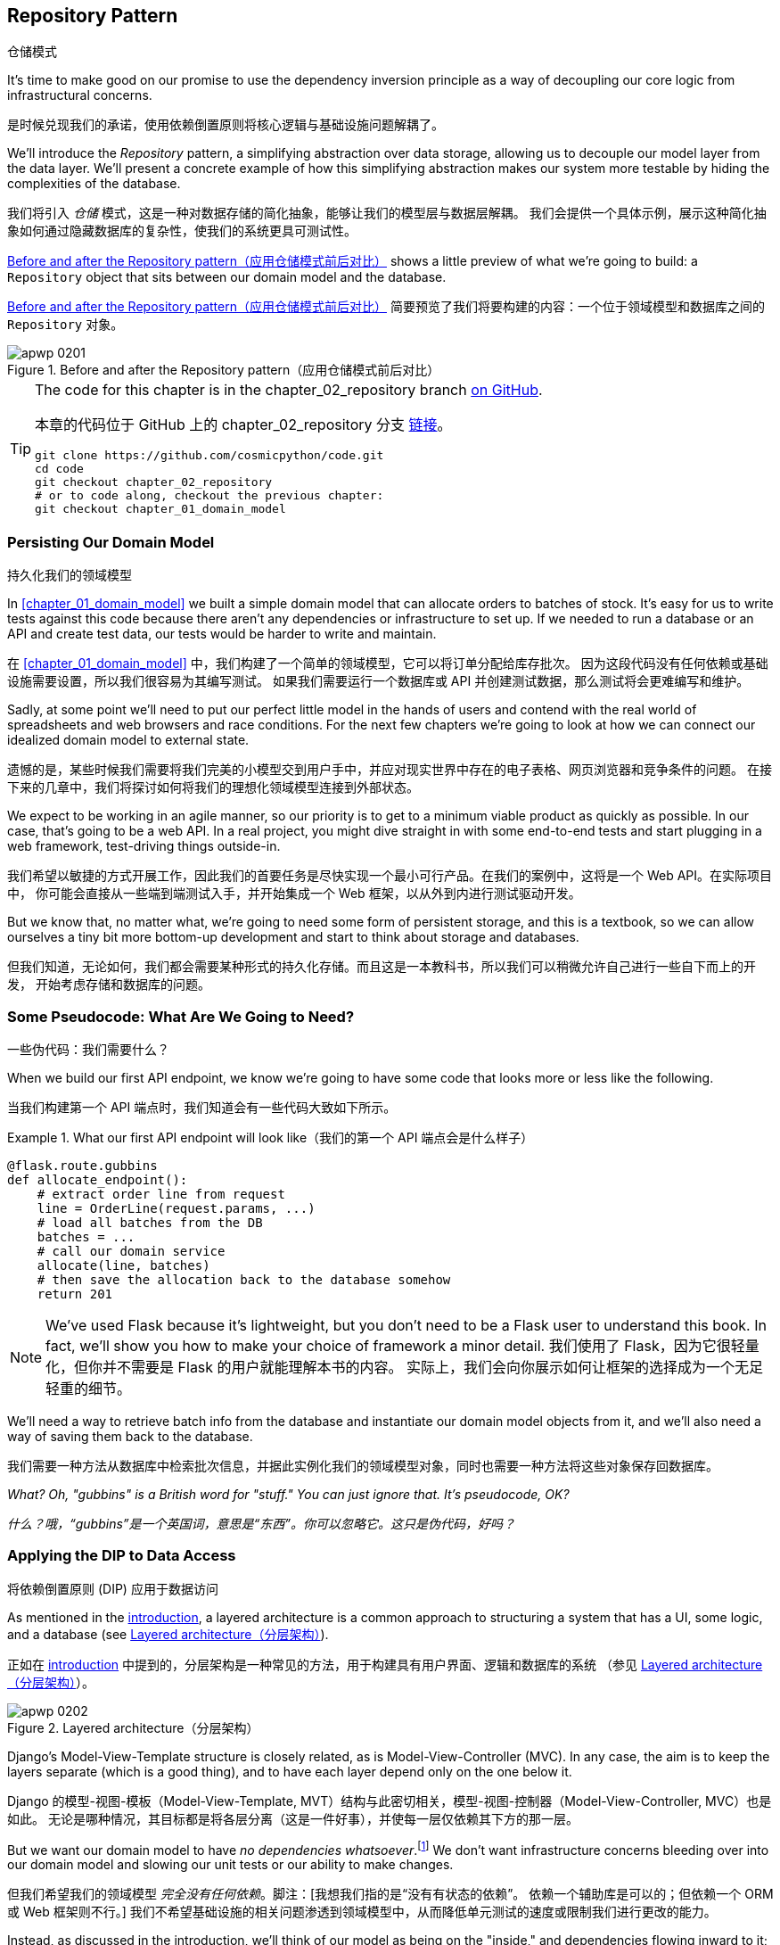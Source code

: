 [[chapter_02_repository]]
== Repository Pattern
仓储模式

It's time to make good on our promise to use the dependency inversion principle as
a way of decoupling our core logic from infrastructural concerns.

是时候兑现我们的承诺，使用依赖倒置原则将核心逻辑与基础设施问题解耦了。

((("storage", seealso="repositories; Repository pattern")))
((("Repository pattern")))
((("data storage, Repository pattern and")))
We'll introduce the _Repository_ pattern, a simplifying abstraction over data storage,
allowing us to decouple our model layer from the data layer. We'll present a
concrete example of how this simplifying abstraction makes our system more
testable by hiding the complexities of the database.

我们将引入 _仓储_ 模式，这是一种对数据存储的简化抽象，能够让我们的模型层与数据层解耦。
我们会提供一个具体示例，展示这种简化抽象如何通过隐藏数据库的复杂性，使我们的系统更具可测试性。

<<maps_chapter_02>> shows a little preview of what we're going to build:
a `Repository` object that sits between our domain model and the database.

<<maps_chapter_02>> 简要预览了我们将要构建的内容：一个位于领域模型和数据库之间的 `Repository` 对象。

[[maps_chapter_02]]
.Before and after the Repository pattern（应用仓储模式前后对比）
image::images/apwp_0201.png[]

[TIP]
====
The code for this chapter is in the
chapter_02_repository branch https://oreil.ly/6STDu[on GitHub].

本章的代码位于 GitHub 上的 chapter_02_repository 分支 https://oreil.ly/6STDu[链接]。

----
git clone https://github.com/cosmicpython/code.git
cd code
git checkout chapter_02_repository
# or to code along, checkout the previous chapter:
git checkout chapter_01_domain_model
----
====


=== Persisting Our Domain Model
持久化我们的领域模型

((("domain model", "persisting")))
In <<chapter_01_domain_model>> we built a simple domain model that can allocate orders
to batches of stock. It's easy for us to write tests against this code because
there aren't any dependencies or infrastructure to set up. If we needed to run
a database or an API and create test data, our tests would be harder to write
and maintain.

在 <<chapter_01_domain_model>> 中，我们构建了一个简单的领域模型，它可以将订单分配给库存批次。
因为这段代码没有任何依赖或基础设施需要设置，所以我们很容易为其编写测试。
如果我们需要运行一个数据库或 API 并创建测试数据，那么测试将会更难编写和维护。

Sadly, at some point we'll need to put our perfect little model in the hands of
users and contend with the real world of spreadsheets and web
browsers and race conditions. For the next few chapters we're going to look at
how we can connect our idealized domain model to external state.

遗憾的是，某些时候我们需要将我们完美的小模型交到用户手中，并应对现实世界中存在的电子表格、网页浏览器和竞争条件的问题。
在接下来的几章中，我们将探讨如何将我们的理想化领域模型连接到外部状态。

((("minimum viable product")))
We expect to be working in an agile manner, so our priority is to get to a
minimum viable product as quickly as possible. In our case, that's going to be
a web API. In a real project, you might dive straight in with some end-to-end
tests and start plugging in a web framework, test-driving things outside-in.

我们希望以敏捷的方式开展工作，因此我们的首要任务是尽快实现一个最小可行产品。在我们的案例中，这将是一个 Web API。在实际项目中，
你可能会直接从一些端到端测试入手，并开始集成一个 Web 框架，以从外到内进行测试驱动开发。

But we know that, no matter what, we're going to need some form of persistent
storage, and this is a textbook, so we can allow ourselves a tiny bit more
bottom-up development and start to think about storage and databases.

但我们知道，无论如何，我们都会需要某种形式的持久化存储。而且这是一本教科书，所以我们可以稍微允许自己进行一些自下而上的开发，
开始考虑存储和数据库的问题。


=== Some Pseudocode: What Are We Going to Need?
一些伪代码：我们需要什么？

When we build our first API endpoint, we know we're going to have
some code that looks more or less like the following.

当我们构建第一个 API 端点时，我们知道会有一些代码大致如下所示。

[[api_endpoint_pseudocode]]
.What our first API endpoint will look like（我们的第一个 API 端点会是什么样子）
====
[role="skip"]
[source,python]
----
@flask.route.gubbins
def allocate_endpoint():
    # extract order line from request
    line = OrderLine(request.params, ...)
    # load all batches from the DB
    batches = ...
    # call our domain service
    allocate(line, batches)
    # then save the allocation back to the database somehow
    return 201
----
====

NOTE: We've used Flask because it's lightweight, but you don't need
    to be a Flask user to understand this book. In fact, we'll show you how
    to make your choice of framework a minor detail.
    ((("Flask framework")))
我们使用了 Flask，因为它很轻量化，但你并不需要是 Flask 的用户就能理解本书的内容。
实际上，我们会向你展示如何让框架的选择成为一个无足轻重的细节。

We'll need a way to retrieve batch info from the database and instantiate our domain
model objects from it, and we'll also need a way of saving them back to the
database.

我们需要一种方法从数据库中检索批次信息，并据此实例化我们的领域模型对象，同时也需要一种方法将这些对象保存回数据库。

_What? Oh, "gubbins" is a British word for "stuff." You can just ignore that. It's pseudocode, OK?_

_什么？哦，“gubbins”是一个英国词，意思是“东西”。你可以忽略它。这只是伪代码，好吗？_


=== Applying the DIP to Data Access
将依赖倒置原则 (DIP) 应用于数据访问

((("layered architecture")))
((("data access, applying dependency inversion principle to")))
As mentioned in the <<introduction, introduction>>, a layered architecture is a common
 approach to structuring a system that has a UI, some logic, and a database (see
<<layered_architecture2>>).

正如在 <<introduction, introduction>> 中提到的，分层架构是一种常见的方法，用于构建具有用户界面、逻辑和数据库的系统
（参见 <<layered_architecture2>>）。

[role="width-75"]
[[layered_architecture2]]
.Layered architecture（分层架构）
image::images/apwp_0202.png[]


Django's Model-View-Template structure is closely related, as is
Model-View-Controller (MVC). In any case, the aim is to keep the layers
separate (which is a good thing), and to have each layer depend only on the one
below it.

Django 的模型-视图-模板（Model-View-Template, MVT）结构与此密切相关，模型-视图-控制器（Model-View-Controller, MVC）也是如此。
无论是哪种情况，其目标都是将各层分离（这是一件好事），并使每一层仅依赖其下方的那一层。

((("dependencies", "none in domain model")))
But we want our domain model to have __no dependencies whatsoever__.footnote:[
I suppose we mean "no stateful dependencies." Depending on a helper library is
fine; depending on an ORM or a web framework is not.]
We don't want infrastructure concerns bleeding over into our domain model and
slowing our unit tests or our ability to make changes.

但我们希望我们的领域模型 __完全没有任何依赖__。脚注：[我想我们指的是“没有有状态的依赖”。
依赖一个辅助库是可以的；但依赖一个 ORM 或 Web 框架则不行。]
我们不希望基础设施的相关问题渗透到领域模型中，从而降低单元测试的速度或限制我们进行更改的能力。

((("onion architecture")))
Instead, as discussed in the introduction, we'll think of our model as being on the
"inside," and dependencies flowing inward to it; this is what people sometimes call
_onion architecture_ (see <<onion_architecture>>).

相反，正如在引言中讨论的那样，我们将把我们的模型视为处于“内部”，依赖关系向内流向它；
这有时被称为 _洋葱架构_（参见 <<onion_architecture>>）。

[role="width-75"]
[[onion_architecture]]
.Onion architecture（洋葱架构）
image::images/apwp_0203.png[]
[role="image-source"]
----
[ditaa, apwp_0203]
+------------------------+
|   Presentation Layer   |
+------------------------+
           |
           V
+--------------------------------------------------+
|                  Domain Model                    |
+--------------------------------------------------+
                                        ^
                                        |
                             +---------------------+
                             |    Database Layer   |
                             +---------------------+
----

[role="nobreakinside less_space"]
.Is This Ports and Adapters?（这是端口和适配器模式吗？）
****
If you've been reading about architectural patterns, you may be asking
yourself questions like this:

如果你一直在阅读有关架构模式的内容，你可能会问自己这样的问题：

____
_Is this ports and adapters? Or is it hexagonal architecture? Is that the same as onion architecture? What about the clean architecture? What's a port, and what's an adapter? Why do you people have so many words for the same thing?_
_这是端口与适配器架构吗？还是六边形架构？这和洋葱架构是一样的吗？那“整洁架构”又是什么？什么是端口，什么是适配器？你们为什么用这么多词来描述同一件事？_
____

((("dependency inversion principle")))
((("Seemann, Mark, blog post")))
Although some people like to nitpick over the differences, all these are
pretty much names for the same thing, and they all boil down to the
dependency inversion principle: high-level modules (the domain) should
not depend on low-level ones (the infrastructure).footnote:[Mark Seemann has
https://oreil.ly/LpFS9[an excellent blog post] on the topic.]

尽管有些人喜欢在细节上挑剔这些名称的区别，但它们基本上是同一件事的不同叫法，它们都归结于依赖倒置原则：高层模块（领域）不应该
依赖低层模块（基础设施）。脚注：[Mark Seemann 在这个主题上写了一篇https://oreil.ly/LpFS9[出色的博客文章]。]

We'll get into some of the nitty-gritty around "depending on abstractions,"
and whether there is a Pythonic equivalent of interfaces,
<<depend_on_abstractions,later in the book>>. See also <<what_is_a_port_and_what_is_an_adapter>>.

我们将在本书的 <<depend_on_abstractions>> 部分深入探讨一些关于“依赖抽象”的细节，以及是否存在 _Python_ 式的接口等价物。
另请参见 <<what_is_a_port_and_what_is_an_adapter>>。
****


=== Reminder: Our Model
提醒：我们的模型

((("domain model", id="ix_domod")))
Let's remind ourselves of our domain model (see <<model_diagram_reminder>>):
an allocation is the concept of linking an `OrderLine` to a `Batch`.  We're
storing the allocations as a collection on our `Batch` object.

让我们回顾一下我们的领域模型（参见 <<model_diagram_reminder>>）：
“分配”是将一个 `OrderLine` 关联到一个 `Batch` 的概念。
我们将分配存储为 `Batch` 对象上的一个集合。

[[model_diagram_reminder]]
.Our model（我们的模型）
image::images/apwp_0103.png[]
// see chapter_01_domain_model for diagram source

Let's see how we might translate this to a relational database.

让我们看看如何将其转换为关系型数据库。


==== The "Normal" ORM Way: Model Depends on ORM
“常规” ORM 方法：模型依赖于 ORM

((("SQL", "generating for domain model objects")))
((("domain model", "translating to relational database", "normal ORM way, model depends on ORM")))
These days, it's unlikely that your team members are hand-rolling their own SQL queries.
Instead, you're almost certainly using some kind of framework to generate
SQL for you based on your model objects.

如今，你的团队成员很可能不再手写 SQL 查询了。相反，你几乎肯定会使用某种框架，根据模型对象为你生成 SQL。

((("object-relational mappers (ORMs)")))
These frameworks are called _object-relational mappers_ (ORMs) because they exist to
bridge the conceptual gap between the world of objects and domain modeling and
the world of databases and relational algebra.

这些框架被称为 _对象关系映射器_（ORM），因为它们的存在是为了弥合对象和领域建模的世界与数据库和关系代数的世界之间的概念差距。

((("persistence ignorance")))
The most important thing an ORM gives us is _persistence ignorance_: the idea
that our fancy domain model doesn't need to know anything about how data is
loaded or persisted. This helps keep our domain clean of direct dependencies
on particular database technologies.footnote:[In this sense, using an ORM is
already an example of the DIP. Instead of depending on hardcoded SQL, we depend
on an abstraction, the ORM. But that's not enough for us—not in this book!]

ORM 提供给我们的最重要的功能是 _持久化无感（persistence ignorance）_：即我们的高级领域模型无需了解数据如何加载或持久化。
这样可以使我们的领域模型避免直接依赖特定的数据库技术。
脚注：[从这个角度来看，使用 ORM 本身已经是依赖倒置原则（DIP）的一个示例。
与其依赖硬编码的 SQL，我们依赖的是一个抽象层，即 ORM。
但这对于我们来说还不够——至少在本书中还不足够！]

((("object-relational mappers (ORMs)", "SQLAlchemy, model depends on ORM")))
((("SQLAlchemy", "declarative syntax, model depends on ORM")))
But if you follow the typical SQLAlchemy tutorial, you'll end up with something
like this:

但如果你按照典型的 SQLAlchemy 教程操作，你最终会得到如下代码：


[[typical_sqlalchemy_example]]
.SQLAlchemy "declarative" syntax, model depends on ORM (orm.py)（SQLAlchemy 的“声明式”语法，模型依赖于 ORM）
====
[role="skip"]
[source,python]
----
from sqlalchemy import Column, ForeignKey, Integer, String
from sqlalchemy.ext.declarative import declarative_base
from sqlalchemy.orm import relationship

Base = declarative_base()

class Order(Base):
    id = Column(Integer, primary_key=True)

class OrderLine(Base):
    id = Column(Integer, primary_key=True)
    sku = Column(String(250))
    qty = Integer(String(250))
    order_id = Column(Integer, ForeignKey('order.id'))
    order = relationship(Order)

class Allocation(Base):
    ...
----
====

You don't need to understand SQLAlchemy to see that our pristine model is now
full of dependencies on the ORM and is starting to look ugly as hell besides.
Can we really say this model is ignorant of the database? How can it be
separate from storage concerns when our model properties are directly coupled
to database columns?

即使你不了解 SQLAlchemy，也能看出我们原本干净的模型现在充满了对 ORM 的依赖，而且看起来开始非常难看。
我们真的还能说这个模型对数据库是无感知的吗？当我们的模型属性直接与数据库列耦合时，
它怎么可能与存储问题分离？

[role="nobreakinside less_space"]
.Django's ORM Is Essentially the Same, but More Restrictive（Django 的 ORM 本质上是相同的，但限制更多）
****

((("Django", "ORM example")))
((("object-relational mappers (ORMs)", "Django ORM example")))
If you're more used to Django, the preceding "declarative" SQLAlchemy snippet
translates to something like this:

如果你更熟悉 Django，上述“声明式”的 SQLAlchemy 代码片段可以转换成类似如下的内容：

[[django_orm_example]]
.Django ORM example（Django ORM 示例）
====
[source,python]
[role="skip"]
----
class Order(models.Model):
    pass

class OrderLine(models.Model):
    sku = models.CharField(max_length=255)
    qty = models.IntegerField()
    order = models.ForeignKey(Order)

class Allocation(models.Model):
    ...
----
====

The point is the same--our model classes inherit directly from ORM
classes, so our model depends on the ORM.  We want it to be the other
way around.

重点是一样的——我们的模型类直接继承自 ORM 类，因此我们的模型依赖于 ORM。而我们希望情况正好相反。

Django doesn't provide an equivalent for SQLAlchemy's classical mapper,
but see <<appendix_django>> for examples of how to apply dependency
inversion and the Repository pattern to Django.

Django 不提供与 SQLAlchemy 的经典映射器等价的功能，但请参阅 <<appendix_django>>，了解如何将依赖倒置原则和仓储模式应用于 Django 的示例。

****



==== Inverting the Dependency: ORM Depends on Model
依赖倒置：ORM 依赖于模型

((("mappers")))
((("classical mapping")))
((("SQLAlchemy", "explicit ORM mapping with SQLAlchemy Table objects")))
((("dependency inversion principle", "ORM depends on the data model")))
((("domain model", "translating to relational database", "ORM depends on the model")))
((("object-relational mappers (ORMs)", "ORM depends on the data model")))
Well, thankfully, that's not the only way to use SQLAlchemy.  The alternative is
to define your schema separately, and to define an explicit _mapper_ for how to convert
between the schema and our domain model, what SQLAlchemy calls a
https://oreil.ly/ZucTG[classical mapping]:

幸运的是，这并不是使用 SQLAlchemy 的唯一方法。另一种方式是单独定义你的模式，并明确定义一个 _映射器_（mapper），
用于在模式和我们的领域模型之间进行转换，SQLAlchemy 将其称为 https://oreil.ly/ZucTG[经典映射]：

[role="nobreakinside less_space"]
[[sqlalchemy_classical_mapper]]
.Explicit ORM mapping with SQLAlchemy Table objects (orm.py)（使用 SQLAlchemy 的 Table 对象进行显式 ORM 映射）
====
[source,python]
----
from sqlalchemy.orm import mapper, relationship

import model  #<1>


metadata = MetaData()

order_lines = Table(  #<2>
    "order_lines",
    metadata,
    Column("id", Integer, primary_key=True, autoincrement=True),
    Column("sku", String(255)),
    Column("qty", Integer, nullable=False),
    Column("orderid", String(255)),
)

...

def start_mappers():
    lines_mapper = mapper(model.OrderLine, order_lines)  #<3>
----
====

<1> The ORM imports (or "depends on" or "knows about") the domain model, and
    not the other way around.
ORM 导入（或“依赖于”或“了解”）领域模型，而不是相反的方向。

<2> We define our database tables and columns by using SQLAlchemy's
    abstractions.footnote:[Even in projects where we don't use an ORM, we
    often use SQLAlchemy alongside Alembic to declaratively create
    schemas in Python and to manage migrations, connections,
    and sessions.]
我们使用 SQLAlchemy 的抽象来定义数据库表和列。脚注：[即使在没有使用 ORM 的项目中，我们通常也会结合使用 SQLAlchemy 和 Alembic，
在 _Python_ 中以声明式创建模式，并管理迁移、连接和会话。]

<3> When we call the `mapper` function, SQLAlchemy does its magic to bind
    our domain model classes to the various tables we've defined.
当我们调用 `mapper` 函数时，SQLAlchemy 施展它的魔法，将我们的领域模型类绑定到我们定义的各个表。

// TODO: replace mapper() with registry.map_imperatively()
// https://docs.sqlalchemy.org/en/14/orm/mapping_styles.html?highlight=sqlalchemy#orm-imperative-mapping

The end result will be that, if we call `start_mappers`, we will be able to
easily load and save domain model instances from and to the database. But if
we never call that function, our domain model classes stay blissfully
unaware of the database.

最终的结果是，如果我们调用 `start_mappers`，我们将能够轻松地从数据库加载和保存领域模型实例。
但如果我们从未调用那个函数，我们的领域模型类将完全不需要了解数据库的存在。

// IDEA: add a note about mapper being maybe-deprecated, but link to
// the mailing list post where mike shows how to reimplement it manually.

This gives us all the benefits of SQLAlchemy, including the ability to use
`alembic` for migrations, and the ability to transparently query using our
domain classes, as we'll see.

这为我们带来了 SQLAlchemy 的所有好处，包括使用 `alembic` 进行迁移的能力，
以及使用领域类进行透明查询的能力，正如我们将会看到的那样。

((("object-relational mappers (ORMs)", "ORM depends on the data model", "testing the ORM")))
When you're first trying to build your ORM config, it can be useful to write
tests for it, as in the following example:

当你第一次尝试构建 ORM 配置时，编写测试可能会很有用，例如以下示例所示：


[[orm_tests]]
.Testing the ORM directly (throwaway tests) (test_orm.py)（直接测试 ORM（临时测试））
====
[source,python]
----
def test_orderline_mapper_can_load_lines(session):  #<1>
    session.execute(
        "INSERT INTO order_lines (orderid, sku, qty) VALUES "
        '("order1", "RED-CHAIR", 12),'
        '("order1", "RED-TABLE", 13),'
        '("order2", "BLUE-LIPSTICK", 14)'
    )
    expected = [
        model.OrderLine("order1", "RED-CHAIR", 12),
        model.OrderLine("order1", "RED-TABLE", 13),
        model.OrderLine("order2", "BLUE-LIPSTICK", 14),
    ]
    assert session.query(model.OrderLine).all() == expected


def test_orderline_mapper_can_save_lines(session):
    new_line = model.OrderLine("order1", "DECORATIVE-WIDGET", 12)
    session.add(new_line)
    session.commit()

    rows = list(session.execute('SELECT orderid, sku, qty FROM "order_lines"'))
    assert rows == [("order1", "DECORATIVE-WIDGET", 12)]
----
====

<1> If you haven't used pytest, the `session` argument to this test needs
    explaining. You don't need to worry about the details of pytest or its
    fixtures for the purposes of this book, but the short explanation is that
    you can define common dependencies for your tests as "fixtures," and
    pytest will inject them to the tests that need them by looking at their
    function arguments. In this case, it's a SQLAlchemy database session.
    ((("pytest", "session argument")))
如果你没用过 pytest，那么这个测试中的 `session` 参数需要解释一下。对于本书来说，你不必担心 pytest 或其夹具（fixtures）的细节，
但简短的解释是：你可以将测试中的通用依赖定义为“夹具”，而 pytest 会通过检查测试函数的参数，
将它们注入到需要的测试中。在这个例子中，`session` 是一个 SQLAlchemy 数据库会话。

////
[SG] I set up the conftest to have a session, and could only get the tests to
work if I dropped the (frozen=True) on the OrderLine dataclass, otherwise I
would get dataclasses.FrozenInstanceError: cannot assign to field
'_sa_instance_state' I feel I am having to work quite hard to follow along ;-(.

Is not spelling everything out a deliberate tactic to make the reader learn?
////

You probably wouldn't keep these tests around--as you'll see shortly, once
you've taken the step of inverting the dependency of ORM and domain model, it's
only a small additional step to implement another abstraction called the
Repository pattern, which will be easier to write tests against and will
provide a simple interface for faking out later in tests.

你可能不会保留这些测试——正如你即将看到的，一旦你完成了 ORM 和领域模型的依赖倒置，
再实现另一个称为仓储模式（Repository pattern）的抽象就只需迈出一小步。
该模式将更容易编写测试，并提供一个简单的接口，以便在之后的测试中方便地进行模拟。

But we've already achieved our objective of inverting the traditional
dependency: the domain model stays "pure" and free from infrastructure
concerns. We could throw away SQLAlchemy and use a different ORM, or a totally
different persistence system, and the domain model doesn't need to change at
all.

但我们已经实现了依赖倒置这一目标：领域模型保持“纯粹”，不涉及基础设施问题。我们可以抛弃 SQLAlchemy，
使用不同的 ORM，甚至是完全不同的持久化系统，而领域模型完全不需要做任何改变。


Depending on what you're doing in your domain model, and especially if you
stray far from the OO paradigm, you may find it increasingly hard to get the
ORM to produce the exact behavior you need, and you may need to modify your
domain model.footnote:[Shout-out to the amazingly helpful SQLAlchemy
maintainers, and to Mike Bayer in particular.] As so often happens with
architectural decisions, you'll need to consider a trade-off. As the
Zen of Python says, "Practicality beats purity!"

根据你在领域模型中执行的操作，尤其是当你偏离面向对象（OO）范式时，你可能会发现越来越难以让 ORM 产生满足你需求的准确行为，
这时可能需要修改领域模型。脚注：[特别感谢极其乐于助人的 SQLAlchemy 维护人员，尤其是 Mike Bayer。] 正如架构决策中经常发生的事情，
你需要权衡利弊。正如 _Python_ 之禅所说：“实用性胜过纯粹性！”

((("SQLAlchemy", "using directly in API endpoint")))
At this point, though, our API endpoint might look something like
the following, and we could get it to work just fine:

不过，此时我们的 API 端点可能看起来如下所示，而且我们应该可以正常使其工作：

[[api_endpoint_with_session]]
.Using SQLAlchemy directly in our API endpoint（在我们的 API 端点中直接使用 SQLAlchemy）
====
[role="skip"]
[source,python]
----
@flask.route.gubbins
def allocate_endpoint():
    session = start_session()

    # extract order line from request
    line = OrderLine(
        request.json['orderid'],
        request.json['sku'],
        request.json['qty'],
    )

    # load all batches from the DB
    batches = session.query(Batch).all()

    # call our domain service
    allocate(line, batches)

    # save the allocation back to the database
    session.commit()

    return 201
----
====

////
[SG] from what I remember of the previous code if none of the batches can_allocate then this
allocate(line, batches) will raise OutOfStock.  Is it OK to let this bubble up?  Should you
add a try finally to close the session
////

=== Introducing the Repository Pattern
引入仓储模式

((("Repository pattern", id="ix_Repo")))
((("domain model", startref="ix_domod")))
The _Repository_ pattern is an abstraction over persistent storage. It hides the
boring details of data access by pretending that all of our data is in memory.

_仓储_ 模式是一种对持久存储的抽象。它通过假装所有数据都在内存中，隐藏了数据访问中乏味的细节。

If we had infinite memory in our laptops, we'd have no need for clumsy databases.
Instead, we could just use our objects whenever we liked. What would that look
like?

如果我们的笔记本电脑拥有无限的内存，就不需要笨重的数据库了。我们可以随时使用我们的对象。那么这会是什么样子呢？

[[all_my_data]]
.You have to get your data from somewhere（你必须从某个地方获取数据）
====
[role="skip"]
[source,python]
----
import all_my_data

def create_a_batch():
    batch = Batch(...)
    all_my_data.batches.add(batch)

def modify_a_batch(batch_id, new_quantity):
    batch = all_my_data.batches.get(batch_id)
    batch.change_initial_quantity(new_quantity)

----
====


Even though our objects are in memory, we need to put them _somewhere_ so we can
find them again. Our in-memory data would let us add new objects, just like a
list or a set. Because the objects are in memory, we never need to call a
`.save()` method; we just fetch the object we care about and modify it in memory.

即使我们的对象在内存中，我们仍需要将它们放在 _某个地方_，以便能够再次找到它们。我们的内存数据允许我们像使用列表或集合那样添加新对象。
由于对象在内存中，我们完全不需要调用 `.save()` 方法；只需获取我们关心的对象并在内存中修改它即可。


==== The Repository in the Abstract
抽象中的仓储模式

((("Repository pattern", "simplest possible repository")))
((("Unit of Work pattern")))
The simplest repository has just two methods: `add()` to put a new item in the
repository, and `get()` to return a previously added item.footnote:[
You may be thinking, "What about `list` or `delete` or `update`?" However, in an
ideal world, we modify our model objects one at a time, and delete is
usually handled as a soft-delete—i.e., `batch.cancel()`. Finally, update is
taken care of by the Unit of Work pattern, as you'll see in <<chapter_06_uow>>.]
We stick rigidly to using these methods for data access in our domain and our
service layer. This self-imposed simplicity stops us from coupling our domain
model to the database.

最简单的仓库只包含两个方法：`add()` 用于将新项目加入仓库，`get()` 用于返回先前添加的项目。
脚注：[ 你可能会想，“那 `list`、`delete` 或 `update` 呢？” 然而，在理想的情况下，
我们一次只对模型对象进行修改，而删除通常以软删除的方式处理——比如 `batch.cancel()`。
最后，更新操作由工作单元（Unit of Work）模式处理，如你将在 <<chapter_06_uow>> 中看到的那样。]
我们严格坚持使用这些方法在领域层和服务层中进行数据访问。这种自我施加的简化能够防止我们的领域模型与数据库耦合。

((("abstract base classes (ABCs)", "ABC for the repository")))
Here's what an abstract base class (ABC) for our repository would look like:

以下是我们的仓库的一个抽象基类（Abstract Base Class, ABC）的样子：

[[abstract_repo]]
.The simplest possible repository (repository.py)（最简单的仓储）
====
[source,python]
----
class AbstractRepository(abc.ABC):
    @abc.abstractmethod  #<1>
    def add(self, batch: model.Batch):
        raise NotImplementedError  #<2>

    @abc.abstractmethod
    def get(self, reference) -> model.Batch:
        raise NotImplementedError
----
====


<1> Python tip: `@abc.abstractmethod` is one of the only things that makes
    ABCs actually "work" in Python. Python will refuse to let you instantiate
    a class that does not implement all the `abstractmethods` defined in its
    parent class.footnote:[To really reap the benefits of ABCs (such as they
    may be), be running helpers like `pylint` and `mypy`.]
    ((("@abc.abstractmethod")))
    ((("abstract methods")))
_Python_ 提示：`@abc.abstractmethod` 是让抽象基类（ABCs）在 _Python_ 中真正“起作用”的为数不多的机制之一。
如果一个类没有实现其父类中定义的所有 `abstractmethods`，_Python_ 将拒绝让你实例化该类。
脚注：[如果想真正充分利用抽象基类的好处（如果它们有的话），可以运行如 `pylint` 和 `mypy` 这样的辅助工具。]

<2> `raise NotImplementedError` is nice, but it's neither necessary nor sufficient.
    In fact, your abstract methods can have real behavior that subclasses
    can call out to, if you really want.
`raise NotImplementedError` 很好用，但它既不是必要的，也不是充分的。实际上，如果你确实需要，你的抽象方法甚至可以包含实际的行为，供子类调用。

[role="pagebreak-before less_space"]
.Abstract Base Classes, Duck Typing, and Protocols（抽象基类、鸭子类型和协议）
*******************************************************************************

((("abstract base classes (ABCs)", "using duck typing and protocols instead of")))
((("protocols, abstract base classes, duck typing, and")))
We're using abstract base classes in this book for didactic reasons: we hope
they help explain what the interface of the repository abstraction is.

我们在本书中使用抽象基类是出于教学目的：我们希望它能帮助说明仓库抽象接口的定义。

((("duck typing")))
In real life, we've sometimes found ourselves deleting ABCs from our production
code, because Python makes it too easy to ignore them, and they end up
unmaintained and, at worst, misleading. In practice we often just rely on
Python's duck typing to enable abstractions. To a Pythonista, a repository is
_any_ object that has pass:[<code>add(<em>thing</em>)</code>] and pass:[<code>get(<em>id</em>)</code>] methods.

在实际工作中，我们有时会从生产代码中删除抽象基类（ABCs），因为 _Python_ 让忽略它们变得太容易了，结果这些类往往无人维护，
甚至在最坏的情况下会引起误导。实际上，我们经常只是依赖 _Python_ 的鸭子类型来实现抽象。对于一个 _Python_ 开发者来说，
一个仓库就是 _任何_ 具有 pass:[<code>add(<em>thing</em>)</code>] 和 pass:[<code>get(<em>id</em>)</code>] 方法的对象。

((("PEP 544 protocols")))
An alternative to look into is https://oreil.ly/q9EPC[PEP 544 protocols].
These give you typing without the possibility of inheritance, which "prefer
composition over inheritance" fans will particularly like.

一种可以考虑的替代方案是 https://oreil.ly/q9EPC[PEP 544 协议]。
它们提供了类型支持，但没有继承的可能性，对于那些提倡“组合优于继承”的爱好者来说，这将特别受欢迎。

*******************************************************************************


==== What Is the Trade-Off?
什么是权衡取舍？


[quote, Rich Hickey]
____
You know they say economists know the price of everything and the value of
nothing?  Well, programmers know the benefits of everything and the trade-offs
of nothing.

你知道人们常说经济学家知道一切东西的价格，却不知道它们的价值吗？那么，程序员则是知道一切事物的好处，却不了解它们的权衡取舍。
____

((("Repository pattern", "trade-offs")))
Whenever we introduce an architectural pattern in this book, we'll always
ask, "What do we get for this?  And what does it cost us?"

每当我们在本书中引入一种架构模式时，我们都会问：“我们能从中获得什么？而它的代价是什么？”

Usually, at the very least, we'll be introducing an extra layer of abstraction,
and although we may hope it will reduce complexity overall, it does add
complexity locally, and it has a cost in terms of the raw numbers of moving parts and
ongoing maintenance.

通常情况下，至少我们会引入一个额外的抽象层。尽管我们可能希望它能整体上降低复杂性，但它确实会在局部增加复杂性，
同时在可变部分的数量和持续维护方面也会付出代价。

The Repository pattern is probably one of the easiest choices in the book, though,
if you're already heading down the DDD and dependency inversion route.  As far
as our code is concerned, we're really just swapping the SQLAlchemy abstraction
(`session.query(Batch)`) for a different one (`batches_repo.get`) that we
designed.

如果你已经选择了领域驱动设计（DDD）和依赖倒置的路径，那么仓库模式可能是本书中最容易选择的模式之一。
对于我们的代码来说，我们实际上只是将 SQLAlchemy 的抽象（`session.query(Batch)`）替换为一个我们自己设计的抽象（`batches_repo.get`）。

We will have to write a few lines of code in our repository class each time we
add a new domain object that we want to retrieve, but in return we get a
simple abstraction over our storage layer, which we control. The Repository pattern would make
it easy to make fundamental changes to the way we store things (see
<<appendix_csvs>>), and as we'll see, it is easy to fake out for unit tests.

每次我们新增一个需要检索的领域对象时，都需要在我们的仓库类中编写几行代码，但作为回报，我们获得了一个简单的、由我们掌控的存储层抽象。
仓库模式让我们可以轻松对存储方式进行根本性的更改（参见 <<appendix_csvs>>）， 并且正如我们将会看到的，它也很容易在单元测试中伪造（fake out）。

((("domain driven design (DDD)", "Repository pattern and")))
In addition, the Repository pattern is so common in the DDD world that, if you
do collaborate with programmers who have come to Python from the Java and C#
worlds, they're likely to recognize it. <<repository_pattern_diagram>> illustrates the pattern.

此外，仓库模式在 DDD 世界中非常常见，因此如果你与来自 Java 和 C# 世界的程序员合作，他们可能会认出这个模式。
<<repository_pattern_diagram>> 展示了这一模式的示意图。

[role="width-60"]
[[repository_pattern_diagram]]
.Repository pattern（仓储模式）
image::images/apwp_0205.png[]
[role="image-source"]
----
[ditaa, apwp_0205]
  +-----------------------------+
  |      Application Layer      |
  +-----------------------------+
                 |^
                 ||          /------------------\
                 ||----------|   Domain Model   |
                 ||          |      Objects     |
                 ||          \------------------/
                 V|
  +------------------------------+
  |          Repository          |
  +------------------------------+
                 |
                 V
  +------------------------------+
  |        Database Layer        |
  +------------------------------+
----


((("Repository pattern", "testing the  repository with saving an object")))
((("SQL", "repository test for saving an object")))
As always, we start with a test. This would probably be classified as an
integration test, since we're checking that our code (the repository) is
correctly integrated with the database; hence, the tests tend to mix
raw SQL with calls and assertions on our own code.

一如既往，我们从测试开始。这可能会被归类为集成测试，因为我们要检查我们的代码（仓库）是否正确地与数据库集成；
因此，这些测试往往会将原始 SQL 和对我们自己代码的调用与断言结合起来。

TIP: Unlike the ORM tests from earlier, these tests are good candidates for
    staying part of your codebase longer term, particularly if any parts of
    your domain model mean the object-relational map is nontrivial.
与之前的 ORM 测试不同，这些测试非常适合长期保留在你的代码库中，特别是当你的领域模型的某些部分使对象关系映射变得不那么简单时。


[[repo_test_save]]
.Repository test for saving an object (test_repository.py)（测试仓储保存对象的方法）
====
[source,python]
----
def test_repository_can_save_a_batch(session):
    batch = model.Batch("batch1", "RUSTY-SOAPDISH", 100, eta=None)

    repo = repository.SqlAlchemyRepository(session)
    repo.add(batch)  #<1>
    session.commit()  #<2>

    rows = session.execute(  #<3>
        'SELECT reference, sku, _purchased_quantity, eta FROM "batches"'
    )
    assert list(rows) == [("batch1", "RUSTY-SOAPDISH", 100, None)]
----
====

<1> `repo.add()` is the method under test here.
`repo.add()` 是这里的被测试方法。

<2> We keep the `.commit()` outside of the repository and make
    it the responsibility of the caller. There are pros and cons for
    this; some of our reasons will become clearer when we get to
    <<chapter_06_uow>>.
我们将 `.commit()` 保留在仓库之外，并将其作为调用者的职责。这么做有利有弊；当我们进入 <<chapter_06_uow>> 时，一些原因会变得更加清晰。

<3> We use the raw SQL to verify that the right data has been saved.
我们使用原始 SQL 来验证是否保存了正确的数据。

((("SQL", "repository test for retrieving complex object")))
((("Repository pattern", "testing the repository with retrieving a complex object")))
The next test involves retrieving batches and allocations, so it's more
complex:

下一个测试涉及检索批次和分配，因此它更复杂一些：


[[repo_test_retrieve]]
.Repository test for retrieving a complex object (test_repository.py)（测试仓储检索复杂对象的方法）
====
[source,python]
----
def insert_order_line(session):
    session.execute(  #<1>
        "INSERT INTO order_lines (orderid, sku, qty)"
        ' VALUES ("order1", "GENERIC-SOFA", 12)'
    )
    [[orderline_id]] = session.execute(
        "SELECT id FROM order_lines WHERE orderid=:orderid AND sku=:sku",
        dict(orderid="order1", sku="GENERIC-SOFA"),
    )
    return orderline_id


def insert_batch(session, batch_id):  #<2>
    ...

def test_repository_can_retrieve_a_batch_with_allocations(session):
    orderline_id = insert_order_line(session)
    batch1_id = insert_batch(session, "batch1")
    insert_batch(session, "batch2")
    insert_allocation(session, orderline_id, batch1_id)  #<2>

    repo = repository.SqlAlchemyRepository(session)
    retrieved = repo.get("batch1")

    expected = model.Batch("batch1", "GENERIC-SOFA", 100, eta=None)
    assert retrieved == expected  # Batch.__eq__ only compares reference  #<3>
    assert retrieved.sku == expected.sku  #<4>
    assert retrieved._purchased_quantity == expected._purchased_quantity
    assert retrieved._allocations == {  #<4>
        model.OrderLine("order1", "GENERIC-SOFA", 12),
    }
----
====


<1> This tests the read side, so the raw SQL is preparing data to be read
    by the `repo.get()`.
这个测试关注的是读取部分，因此原始 SQL 用于准备将由 `repo.get()` 读取的数据。

<2> We'll spare you the details of `insert_batch` and `insert_allocation`;
    the point is to create a couple of batches, and, for the
    batch we're interested in, to have one existing order line allocated to it.
我们不会详细说明 `insert_batch` 和 `insert_allocation` 的细节；重点是创建几个批次，并为我们感兴趣的那个批次分配一个已有的订单项。

<3> And that's what we verify here. The first `assert ==` checks that the
    types match, and that the reference is the same (because, as you remember,
    `Batch` is an entity, and we have a custom ++__eq__++ for it).
这正是我们在这里验证的。第一个 `assert ==` 检查类型是否匹配，以及引用是否相同（因为，如你所记得的，`Batch` 是一个实体，我们为它定义了自定义的 ++__eq__++ 方法）。

<4> So we also explicitly check on its major attributes, including
    `._allocations`, which is a Python set of `OrderLine` value objects.
因此，我们还明确检查了它的主要属性，包括 `._allocations`，这是一个由 `OrderLine` 值对象组成的 _Python_ 集合。

((("Repository pattern", "typical repository")))
Whether or not you painstakingly write tests for every model is a judgment
call. Once you have one class tested for create/modify/save, you might be
happy to go on and do the others with a minimal round-trip test, or even nothing
at all, if they all follow a similar pattern. In our case, the ORM config
that sets up the `._allocations` set is a little complex, so it merited a
specific test.

是否为每个模型都细致地编写测试是一个主观判断。一旦你为一个类完成了创建/修改/保存的测试，你可能会满意于仅为其他类编写一个简单的往返测试，
或者如果它们都遵循类似的模式，甚至可以不编写任何测试。在我们的案例中，设置 `._allocations` 集合的 ORM 配置有些复杂，因此值得编写一个专门的测试。


You end up with something like this:

你最终会得到如下内容：


[[batch_repository]]
.A typical repository (repository.py)（一个典型的仓储）
====
[source,python]
----
class SqlAlchemyRepository(AbstractRepository):
    def __init__(self, session):
        self.session = session

    def add(self, batch):
        self.session.add(batch)

    def get(self, reference):
        return self.session.query(model.Batch).filter_by(reference=reference).one()

    def list(self):
        return self.session.query(model.Batch).all()
----
====


((("Flask framework", "API endpoint")))
((("Repository pattern", "using repository directly in API endpoint")))
((("APIs", "using repository directly in API endpoint")))
And now our Flask endpoint might look something like the following:

现在我们的 Flask 端点可能会看起来如下：

[[api_endpoint_with_repo]]
.Using our repository directly in our API endpoint（在我们的 API 端点中直接使用仓储）
====
[role="skip"]
[source,python]
----
@flask.route.gubbins
def allocate_endpoint():
    batches = SqlAlchemyRepository.list()
    lines = [
        OrderLine(l['orderid'], l['sku'], l['qty'])
         for l in request.params...
    ]
    allocate(lines, batches)
    session.commit()
    return 201
----
====

[role="nobreakinside less_space"]
.Exercise for the Reader（留给读者的练习）
******************************************************************************

((("SQL", "ORM and Repository pattern as abstractions in front of")))
((("Repository pattern", "ORMs and")))
((("object-relational mappers (ORMs)", "Repository pattern and")))
We bumped into a friend at a DDD conference the other day who said, "I haven't
used an ORM in 10 years." The Repository pattern and an ORM both act as abstractions
in front of raw SQL, so using one behind the other isn't really necessary.  Why
not have a go at implementing our repository without using the ORM?
You'll find the code https://github.com/cosmicpython/code/tree/chapter_02_repository_exercise[on GitHub].

前几天我们在一次 DDD 会议上遇到了一位朋友，他说：“我已经有 10 年没用过 ORM 了。”仓库模式和 ORM 都是原始 SQL 的抽象，
因此在一个抽象后面再使用另一个抽象并不是必须的。为什么不尝试一下不使用 ORM 来实现我们的仓库呢？
你可以在 https://github.com/cosmicpython/code/tree/chapter_02_repository_exercise[GitHub] 上找到相关代码。

We've left the repository tests, but figuring out what SQL to write is up
to you. Perhaps it'll be harder than you think; perhaps it'll be easier.
But the nice thing is, the rest of your application just doesn't care.

我们保留了仓库的测试，但具体要写哪些 SQL 语句就交给你来决定了。也许这会比你想的更难，也许会更简单。
但很棒的一点是，你的应用程序的其他部分并不关心这些。

******************************************************************************


=== Building a Fake Repository for Tests Is Now Trivial!
为测试构建一个假的仓库现在变得非常简单！

((("Repository pattern", "building fake repository for tests")))
((("set, fake repository as wrapper around")))
Here's one of the biggest benefits of the Repository pattern:

以下是仓库模式的最大好处之一：


[[fake_repository]]
.A simple fake repository using a set (repository.py)（使用集合实现的一个简单的假仓储）
====
[role="skip"]
[source,python]
----
class FakeRepository(AbstractRepository):

    def __init__(self, batches):
        self._batches = set(batches)

    def add(self, batch):
        self._batches.add(batch)

    def get(self, reference):
        return next(b for b in self._batches if b.reference == reference)

    def list(self):
        return list(self._batches)
----
====

Because it's a simple wrapper around a `set`, all the methods are one-liners.

由于它是对一个 `set` 的简单封装，所有方法都可以用一行代码实现。

Using a fake repo in tests is really easy, and we have a simple
abstraction that's easy to use and reason about:

在测试中使用一个假的仓库非常简单，而且我们有一个易于使用且便于理解的简单抽象：

[[fake_repository_example]]
.Example usage of fake repository (test_api.py)（假仓储的示例用法）
====
[role="skip"]
[source,python]
----
fake_repo = FakeRepository([batch1, batch2, batch3])
----
====

You'll see this fake in action in the next chapter.

你将在下一章中看到这个假的仓库的实际应用。


TIP: Building fakes for your abstractions is an excellent way to get design
    feedback: if it's hard to fake, the abstraction is probably too
    complicated.
为你的抽象构建假的实现是获取设计反馈的极好方式：如果难以伪造，那么这个抽象可能过于复杂。


[[what_is_a_port_and_what_is_an_adapter]]
=== What Is a Port and What Is an Adapter, in Python?
在 _Python_ 中，什么是端口（Port），什么是适配器（Adapter）？

((("ports", "defined")))
((("adapters", "defined")))
We don't want to dwell on the terminology too much here because the main thing
we want to focus on is dependency inversion, and the specifics of the
technique you use don't matter too much. Also, we're aware that different
people use slightly different definitions.

我们不想在术语上花费太多精力，因为我们主要关注的是依赖倒置，而你使用的具体技术的细节并不是那么重要。
同时，我们也清楚，不同的人对这些术语的定义可能会略有不同。

Ports and adapters came out of the OO world, and the definition we hold onto
is that the _port_ is the _interface_ between our application and whatever
it is we wish to abstract away, and the _adapter_ is the _implementation_
behind that interface or abstraction.

端口（Ports）和适配器（Adapters）来源于面向对象（OO）世界，我们所坚持的定义是：**端口**（Port）是我们的应用程序与我们
希望抽象化的事物之间的**接口**，而**适配器**（Adapter）是该接口或抽象背后的**实现**。

((("interfaces, Python and")))
((("duck typing", "for ports")))
((("abstract base classes (ABCs)", "using for ports")))
Now Python doesn't have interfaces per se, so although it's usually easy to
identify an adapter, defining the port can be harder. If you're using an
abstract base class, that's the port. If not, the port is just the duck type
that your adapters conform to and that your core application expects—the
function and method names in use, and their argument names and types.

在 _Python_ 中没有真正意义上的接口，因此尽管通常可以很容易地识别适配器，但定义端口可能会更困难。
如果你使用的是抽象基类（ABC），那么这就是你的端口。如果没有使用抽象基类，那么端口就是你的适配器遵守的鸭子类型，
以及你的核心应用程序所期望的类型——也就是实际使用的函数和方法名称，以及它们的参数名称和类型。

Concretely, in this chapter, `AbstractRepository` is the port, and
`SqlAlchemyRepository` and `FakeRepository` are the adapters.


具体来说，在本章中，`AbstractRepository` 是端口，而 `SqlAlchemyRepository` 和 `FakeRepository` 则是适配器。


=== Wrap-Up
总结

((("Repository pattern", "and persistence ignorance, trade-offs")))
((("persistence ignorance", "trade-offs")))
Bearing the Rich Hickey quote in mind, in each chapter we
summarize the costs and benefits of each architectural pattern we introduce.
We want to be clear that we're not saying every single application needs
to be built this way; only sometimes does the complexity of the app and domain
make it worth investing the time and effort in adding these extra layers of
indirection.

记住 Rich Hickey 的那句名言，在每一章中，我们都会总结我们引入的每种架构模式的成本和收益。
我们希望明确一点，我们并不是说每个应用程序都需要以这种方式构建；只有当应用程序和领域的复杂性足够高时，
才值得投入时间和精力来添加这些额外的间接层。

With that in mind, <<chapter_02_repository_tradeoffs>> shows
some of the pros and cons of the Repository pattern and our persistence-ignorant
model.

考虑到这一点，<<chapter_02_repository_tradeoffs>> 展示了仓库模式及我们的持久化无关模型的一些优点和缺点。

////
[SG] is it worth mentioning that the repository is specifically intended for add and get
of our domain model objects, rather than something used to add and get any old data
which you might call a DAO. Repository is more close to the business domain.
////

[[chapter_02_repository_tradeoffs]]
[options="header"]
.Repository pattern and persistence ignorance: the trade-offs（仓储模式与持久化无关性的权衡）
|===
|Pros（优点）|Cons（缺点）
a|
* We have a simple interface between persistent storage and our domain model.
我们在持久化存储和领域模型之间有一个简单的接口。

* It's easy to make a fake version of the repository for unit testing, or to
  swap out different storage solutions, because we've fully decoupled the model
  from infrastructure concerns.
为单元测试制作一个仓库的假版本非常容易，或者更换不同的存储解决方案也很方便，因为我们已经完全将模型与基础设施的关切解耦了。

* Writing the domain model before thinking about persistence helps us focus on
  the business problem at hand. If we ever want to radically change our approach,
  we can do that in our model, without needing to worry about foreign keys
  or migrations until later.
在考虑持久化之前编写领域模型可以帮助我们专注于手头的业务问题。如果我们想彻底改变我们的解决方法，我们可以在模型中进行，而不需要在初期就为外键或迁移操心。

* Our database schema is really simple because we have complete control over
  how we map our objects to tables.
我们的数据库模式非常简单，因为我们完全可以控制如何将对象映射到表中。

a|
* An ORM already buys you some decoupling. Changing foreign keys might be hard,
  but it should be pretty easy to swap between MySQL and Postgres if you
  ever need to.
ORM 已经为你提供了一定程度的解耦。更改外键可能会比较困难，但如果你需要在 MySQL 和 Postgres 之间切换，应该会相对容易一些。

////
[KP] I always found this benefit of ORMs rather weak. In the rare cases when I
actually had to switch DB engines, the payoff was high enough to justify some
additional work. Also, if you are using "interesting" DB features (say: special
Postgres fields) you usually lose the portability.
////


* Maintaining ORM mappings by hand requires extra work and extra code.
手动维护 ORM 映射需要额外的工作量和代码量。

* Any extra layer of indirection always increases maintenance costs and
  adds a "WTF factor" for Python programmers who've never seen the Repository pattern
  before.
任何额外的间接层都会增加维护成本，并对那些从未见过仓库模式的 _Python_ 程序员增加一种“WTF 因素”（困惑感）。
|===

<<domain_model_tradeoffs_diagram>> shows the basic thesis: yes, for simple
cases, a decoupled domain model is harder work than a simple ORM/ActiveRecord
pattern.footnote:[Diagram inspired by a post called
https://oreil.ly/fQXkP["Global Complexity, Local Simplicity"] by Rob Vens.]

<<domain_model_tradeoffs_diagram>> 展示了基本的论点：是的，对于简单的情况，一个解耦的领域模型比一个简单的 ORM/ActiveRecord 模式要更费事。
脚注：[图示灵感来源于 Rob Vens 的一篇名为 https://oreil.ly/fQXkP[《全局复杂性，局部简单性》（Global Complexity, Local Simplicity）] 的文章。]

TIP: If your app is just a simple CRUD (create-read-update-delete) wrapper
    around a database, then you don't need a domain model or a repository.
如果你的应用程序只是一个围绕数据库的简单 CRUD（创建-读取-更新-删除）封装，那么你不需要领域模型或仓库。

((("domain model", "trade-offs as a diagram")))
((("Vens, Rob")))
((("&quot;Global Complexity, Local Simplicity&quot; post", primary-sortas="Global")))
But the more complex the domain, the more an investment in freeing
yourself from infrastructure concerns will pay off in terms of the ease of
making changes.

但领域越复杂，在摆脱基础设施相关问题上的投入就越有回报，因为这会显著提高更改的灵活性和方便性。


[[domain_model_tradeoffs_diagram]]
.Domain model trade-offs as a diagram（领域模型权衡关系图）
image::images/apwp_0206.png[]


Our example code isn't complex enough to give more than a hint of what
the right-hand side of the graph looks like, but the hints are there.
Imagine, for example, if we decide one day that we want to change allocations
to live on the `OrderLine` instead of on the `Batch` object: if we were using
Django, say, we'd have to define and think through the database migration
before we could run any tests. As it is, because our model is just plain
old Python objects, we can change a `set()` to being a new attribute, without
needing to think about the database until later.

我们的示例代码的复杂性不足以完整地展现图表右侧的情况，但其中确实提供了一些提示。例如，想象一下，
如果有一天我们决定将分配（allocations）从 `Batch` 对象移至 `OrderLine`，在使用 Django 这样的框架时，
我们必须先定义并仔细考虑数据库迁移的问题，然后才能运行任何测试。而按照我们的方式，因为我们的模型只是一些普通的 _Python_ 对象，
所以我们可以简单地将一个 `set()` 改为新的属性，而不需要在初期考虑数据库问题。

[role="nobreakinside"]
.Repository Pattern Recap（仓储模式回顾）
*****************************************************************
Apply dependency inversion to your ORM（对你的 ORM 应用依赖倒置原则）::
    Our domain model should be free of infrastructure concerns,
    so your ORM should import your model, and not the other way
    around.
    ((("Repository pattern", "recap of important points")))
我们的领域模型应当与基础设施无关，因此你的 ORM 应该导入模型，而不是模型导入 ORM。

The Repository pattern is a simple abstraction around permanent storage（仓储模式是一种围绕永久存储的简单抽象。）::
    The repository gives you the illusion of a collection of in-memory
    objects. It makes it easy to create a `FakeRepository` for
    testing and to swap fundamental details of your
    infrastructure without disrupting your core application. See
    <<appendix_csvs>> for an example.
仓储为你提供了一种内存对象集合的假象。它使你可以轻松创建一个用于测试的 `FakeRepository`，
并在不干扰核心应用程序的情况下更换基础设施的关键细节。请参见 <<appendix_csvs>> 获取示例。
*****************************************************************

You'll be wondering, how do we instantiate these repositories, fake or
real? What will our Flask app actually look like? You'll find out in the next
exciting installment, <<chapter_04_service_layer,the Service Layer pattern>>.

你可能会想，我们如何实例化这些仓储，无论是假的还是实际的？我们的 Flask 应用实际上会是什么样子？
答案将在下一章节 <<chapter_04_service_layer,服务层模式>> 的精彩内容中揭晓。

But first, a brief digression.
((("Repository pattern", startref="ix_Repo")))

但首先，让我们稍作旁注。
